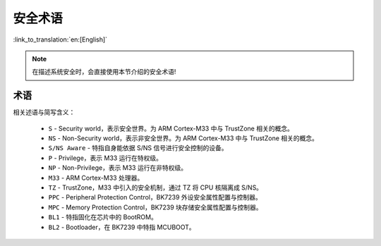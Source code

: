 安全术语
=====================

:link_to_translation:`en:[English]`

.. note::

 在描述系统安全时，会直接使用本节介绍的安全术语!

术语
---------------------

相关述语与简写含义：

 - ``S`` - Security world，表示安全世界。为 ARM Cortex-M33 中与 TrustZone 相关的概念。
 - ``NS`` - Non-Security world，表示非安全世界。为 ARM Cortex-M33 中与 TrustZone 相关的概念。
 - ``S/NS Aware`` - 特指自身能依据 S/NS 信号进行安全控制的设备。
 - ``P`` - Privilege，表示 M33 运行在特权级。
 - ``NP`` - Non-Privilege，表示 M33 运行在非特权级。
 - ``M33`` - ARM Cortex-M33 处理器。
 - ``TZ`` - TrustZone，M33 中引入的安全机制，通过 TZ 将 CPU 核隔离成 S/NS。
 - ``PPC`` - Peripheral Protection Control，BK7239 外设安全属性配置与控制器。
 - ``MPC`` - Memory Protection Control，BK7239 块存储安全属性配置与控制器。
 - ``BL1`` - 特指固化在芯片中的 BootROM。
 - ``BL2`` - Bootloader，在 BK7239 中特指 MCUBOOT。

